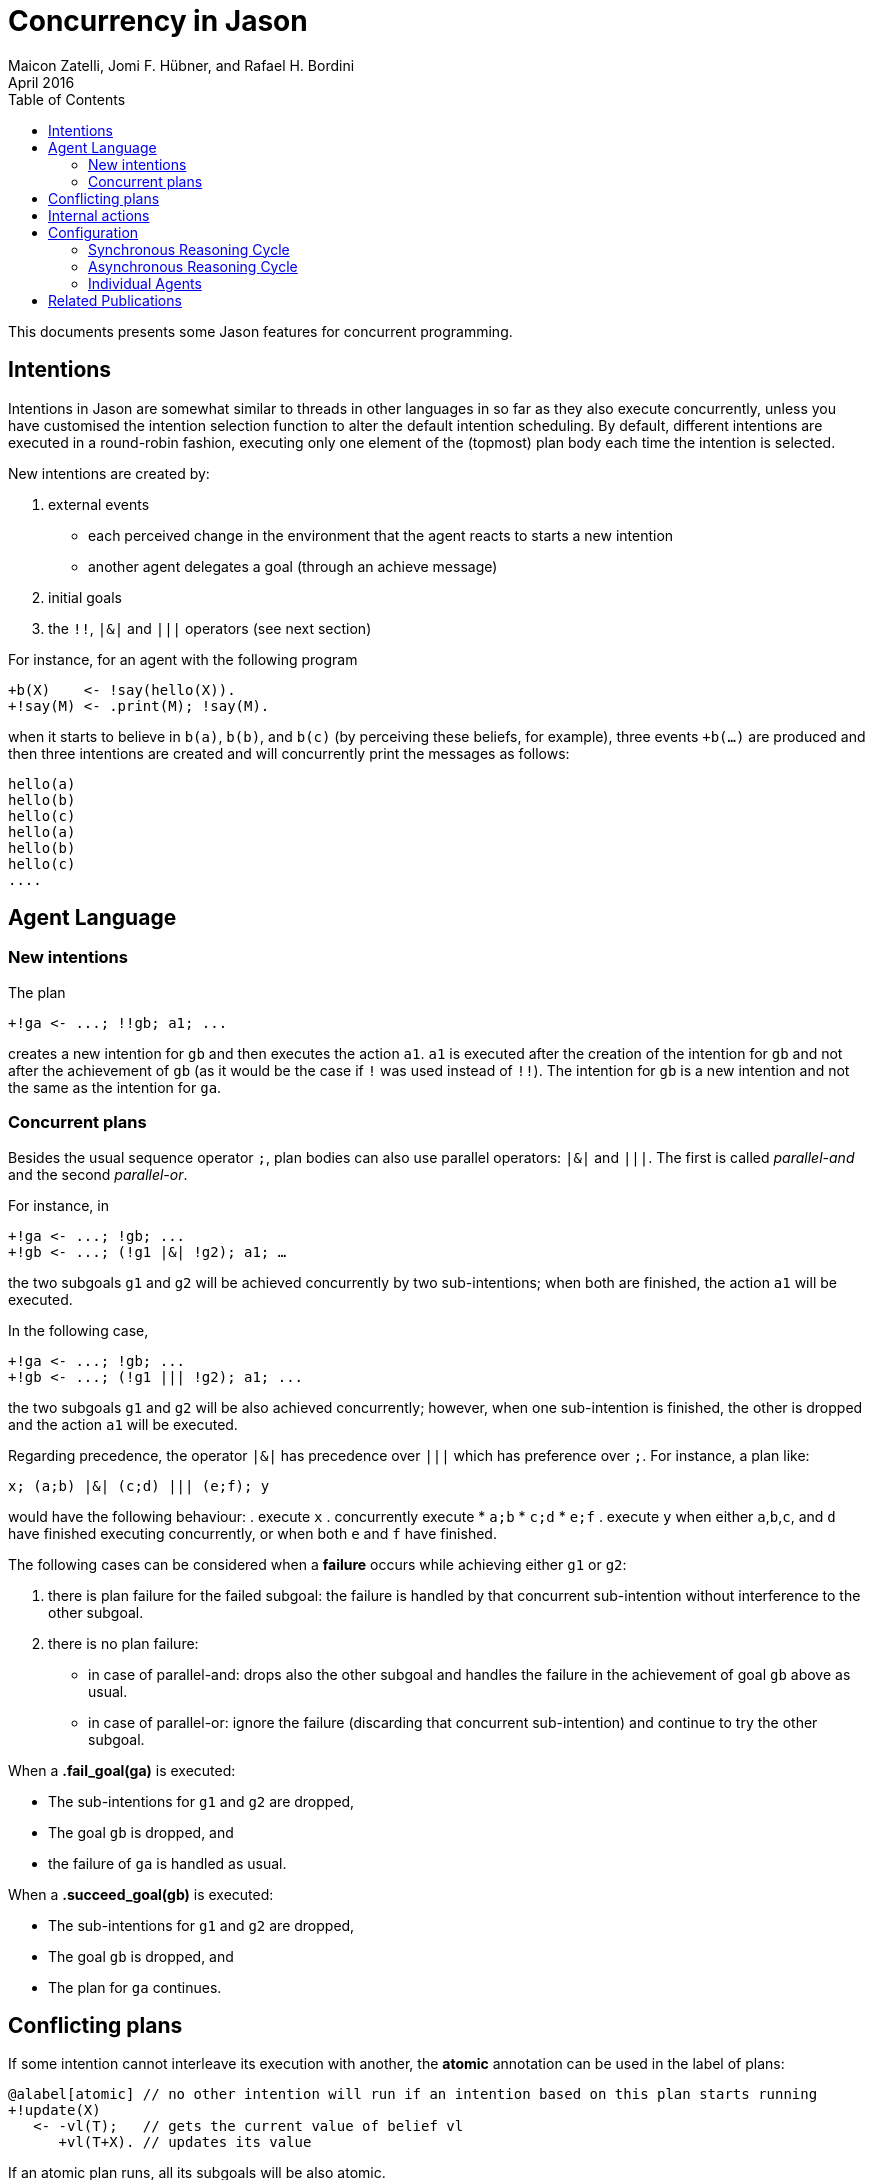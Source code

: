 = Concurrency in Jason
Maicon Zatelli, Jomi F. Hübner, and Rafael H. Bordini
April 2016
:toc: right
:source-highlighter: coderay
:coderay-linenums-mode: inline
:icons: font
:prewrap!:

ifdef::env-github[:outfilesuffix: .adoc]

This documents presents some Jason features for concurrent programming.

== Intentions

Intentions in Jason are somewhat similar to threads in other languages in so far as they also execute concurrently, unless you have customised the intention selection function to alter the default intention scheduling. By default, different intentions are executed in a round-robin fashion, executing only one element of the (topmost) plan body each time the intention is selected.

New intentions are created by:

. external events
* each perceived change in the environment that the agent reacts to starts a new intention
* another agent delegates a goal (through an achieve message)
. initial goals
. the `!!`, `|&|` and `|||` operators (see next section)
// . depending on the interpreter setting, other belief additions (besides those originating from perception of the environment) can also cause a new intention to be created.

For instance, for an agent with the following program
----
+b(X)    <- !say(hello(X)).
+!say(M) <- .print(M); !say(M).
----
when it starts to believe in `b(a)`, `b(b)`, and `b(c)` (by perceiving these beliefs, for example), three events `+b(...)` are produced and then three intentions are created and will concurrently print the messages as follows:

----
hello(a)
hello(b)
hello(c)
hello(a)
hello(b)
hello(c)
....
----

== Agent Language

=== New intentions

The plan
----
+!ga <- ...; !!gb; a1; ...
----

creates a new intention for `gb` and then executes the action `a1`. `a1` is executed after the creation of the intention for `gb` and not after the achievement of `gb` (as it would be the case if `!` was used instead of `!!`). The intention for `gb` is a new intention and not the same as the intention for `ga`.

=== Concurrent plans

Besides the usual sequence operator `;`,  plan bodies can also use parallel operators: `|&|` and `|||`. The first is called __parallel-and__ and the second __parallel-or__.

For instance, in

----
+!ga <- ...; !gb; ...
+!gb <- ...; (!g1 |&| !g2); a1; …
----

the two subgoals `g1` and `g2` will be achieved concurrently by two sub-intentions; when both are finished, the action `a1` will be executed.

In the following case,

----
+!ga <- ...; !gb; ...
+!gb <- ...; (!g1 ||| !g2); a1; ...
----

the two subgoals `g1` and `g2` will be also achieved concurrently; however, when one sub-intention is finished, the other is dropped and the action `a1` will be executed.

Regarding precedence, the operator `|&|` has precedence over `|||` which has preference over `;`. For instance, a plan like:

----
x; (a;b) |&| (c;d) ||| (e;f); y
----

would have the following behaviour:
. execute `x`
. concurrently execute
* `a;b`
* `c;d`
* `e;f`
. execute `y` when either `a`,`b`,`c`, and `d` have finished executing concurrently, or when both `e` and `f` have finished.


The following cases can be considered when a *failure* occurs while achieving either `g1` or `g2`:

. there is plan failure for the failed subgoal: the failure is handled by that concurrent sub-intention without interference to the other subgoal.
. there is no plan failure:
* in case of parallel-and: drops also the other subgoal and handles the failure in the achievement of goal `gb` above as usual.
* in case of parallel-or: ignore the failure (discarding that concurrent sub-intention) and continue to try the other subgoal.

When a *.fail_goal(ga)* is executed:

* The sub-intentions for `g1` and `g2` are dropped,
* The goal `gb` is dropped, and
* the failure of `ga` is handled as usual.

When a *.succeed_goal(gb)* is executed:

* The sub-intentions for `g1` and `g2` are dropped,
* The goal `gb` is dropped, and
* The plan for `ga` continues.

== Conflicting plans

If some intention cannot interleave its execution with another, the *atomic* annotation can be used in the label of plans:

----
@alabel[atomic] // no other intention will run if an intention based on this plan starts running
+!update(X)
   <- -vl(T);   // gets the current value of belief vl
      +vl(T+X). // updates its value
----

If an atomic plan runs, all its subgoals will be also atomic.

// add new support with conflict


== Internal actions

Some internal actions are useful for concurrent programming in Jason:

- http://jason.sourceforge.net/api/jason/stdlib/succeed_goal.html[.succeed_goal]
- http://jason.sourceforge.net/api/jason/stdlib/fail_goal.html[.fail_goal]
- http://jason.sourceforge.net/api/jason/stdlib/suspend.html[.suspend]
- http://jason.sourceforge.net/api/jason/stdlib/resume.html[.resume]
- http://jason.sourceforge.net/api/jason/stdlib/wait.html[.wait]

== Configuration

Different concurrency configurations can be set for the *Centralised* infrastructure in Jason.

The Jason agent reasoning cycle is executed considering three main stages: *sense*, *deliberate*, and *act*. Such stages can be executed in two different configurations:

. *Synchronously* (or sequentially):
In this configuration, the stages of the reasoning cycle are executed sequentially. One stage just starts its execution when the previous stage has finished its execution. For example, the deliberate stage only starts after sense.
. *Asynchronously* (or concurrently):
In this configuration, the stages of the reasoning cycle are executed concurrently. One stage can start its execution before the (usual) previous stage has finished. For example, an agent can execute its intentions at the same time as new intentions are being produced by the deliberate stage.

=== Synchronous Reasoning Cycle

==== One thread per agent

Each agent has its own thread, which means that if the MAS is composed of 100 agents, 100 threads will be created to execute the agents.

In the default configuration of the *.mas2j* project file

----
infrastructure: Centralised
----

the agent's thread runs each stage every reasoning cycle:

----
loop
  sense();
  deliberate();
  act();
----


When some stages must be executed more than once, the number of cycles for each stage must be informed. The parameters in the *.mas2j* for this configuration are presented below.

----
infrastructure: Centralised(threaded, <NUMBER-CYCLES-SENSE>, <NUMBER-CYCLES-DELIBERATE>, <NUMBER-CYCLES-ACT>)
----

and the reasoning cycle is:

----
loop
  do <NUMBER-CYCLES-SENSE> times:
    sense();
  do <NUMBER-CYCLES-DELIBERATE> times:
    deliberate();
  do <NUMBER-CYCLES-ACT> times:
    act();
----


`<NUMBER-CYCLES-SENSE>` is the maximum number of times that the sense stage is executed before the deliberate stage starts its execution. `<NUMBER-CYCLES-DELIBERATE>` is the maximum number of times that the deliberate stage is executed before the act stage starts its execution. `<NUMBER-CYCLES-ACT>` is the maximum number of times that the act stage is executed before the sense stage starts its execution.

In the example below, the sense and deliberate stages will be executed only `once`, while the act stage will be executed at most `5` times.

----
infrastructure: Centralised(threaded, 1, 1, 5)
----

If `9999` is informed for the act stage, then, at least one action of each intention will be executed in the act stage.

----
infrastructure: Centralised(threaded, 1, 1, 9999)
----

==== Thread pool

When the number of agents in the MAS is significantly higher than the number of computer cores, it makes more sense to use thread pools in order to minimize the overhead caused by managing many threads. In this configuration, a limited number of threads is used to execute all agents in the MAS. The parameters for this configuration are detailed below.

----
infrastructure: Centralised(pool, <NUMBER-THREADS>, [NUMBER-REASONING-CYCLES])
----

or

----
infrastructure: Centralised(pool, <NUMBER-THREADS>, <NUMBER-CYCLES-SENSE>, <NUMBER-CYCLES-DELIBERATE>, <NUMBER-CYCLES-ACT>, [NUMBER-REASONING-CYCLES])
----

The keyword *pool* makes the execution platform to create  one thread pool with `<NUMBER-THREADS>` threads. `[NUMBER-REASONING-CYCLES]` is the maximum number of times that the sequence sense-deliberate-act is executed (default value is `5`).

Each time a thread of the pool runs an agent, the following algorithm is executed:

----
do <NUMBER-REASONING-CYCLES> times:
  do <NUMBER-CYCLES-SENSE> times:
    sense();
  do <NUMBER-CYCLES-DELIBERATE> times:
    deliberate();
  do <NUMBER-CYCLES-ACT> times:
    act();
----

In the example below, a thread pool with `4` threads is created and each stage will be executed just `once`.

----
infrastructure: Centralised(pool,4)
----

In the example below, a thread pool with `4` threads is created and the sequence sense-deliberate-act is executed at most `5` times.

----
infrastructure: Centralised(pool,4,5)
----

In the example below, a thread pool with `4` threads is created, and the sense and deliberate stages are configured to execute just `once`, while the act stage will be executed at most `5` times.

----
infrastructure: Centralised(pool,4,1,1,5)
----

If `9999` is informed for the act stage, then, at least one action of each intention will be executed.

----
infrastructure: Centralised(pool,4,1,1,9999)
----

Finally, in the example below, the parameter `[NUMBER-REASONING-CYCLES]` is used. A thread pool with `4` threads is created, the sense and deliberate stages are configured to execute just `once`, while in the first case, the act stage executes at most `5` times, and in the second case, at least one action of each intention will be executed. In both cases, the sense-deliberate-act sequence will be repeated `10` times.

----
infrastructure: Centralised(pool,4,1,1,5,10)
infrastructure: Centralised(pool,4,1,1,9999,10)
----

A further configuration for pools is to execute only one stage everytime that a thread selects an agent. Thus, the thread, for example, will execute the sense stage and put the agent back to the queue, then, the next time that this agent is selected, the thread will execute the deliberate stage, and finally the act stage.

In this case, the algorithm presented previously is executed like this:

----
switch (stage)
  case SENSE:
    loop do <NUMBER-CYCLES-SENSE> times:
      sense();
    stage = DELIBERATE;
  case DELIBERATE:
    loop do <NUMBER-CYCLES-DELIBERATE> times:
      deliberate();
    stage = ACT;
  case ACT:
    loop do <NUMBER-CYCLES-ACT> times:
      act();
    stage = SENSE;
----

The parameters are almost the same as before, however, the first parameter must be defined as *synch_scheduled* and `[NUMBER-REASONING-CYCLES]` is not a parameter for this configuration. Thus, the examples aforementioned could be written like this:

In this example, each stage will be executed `once`.

----
infrastructure: Centralised(synch_scheduled,4)
----

In this example, each stage is executed at most `5` times.

----
infrastructure: Centralised(synch_scheduled,4,5)
----

In this example, the sense and deliberate stages are executed `once`, while the act stage is executed at most `5` times.

----
infrastructure: Centralised(synch_scheduled,4,1,1,5)
----

In this example, the sense and deliberate stages are executed `once`, and at least one action of each intention will be executed in the act stage.

----
infrastructure: Centralised(synch_scheduled,4,1,1,9999)
----

=== Asynchronous Reasoning Cycle

The asynchronous configuration can be configured to use a single thread pool to execute all the stages or to use one dedicated thread pool to execute each stage.

In the case of asynchronous execution, the tasks in the pool are the execution of a stage. The algorithm is the same independent of the number of threads or thread pools. Thus, each thread executes the stage according to its tasks, like the algorithm below.

----
switch (task.stage)
  case SENSE:
    loop do <NUMBER-CYCLES-SENSE> times:
      sense();
  case DELIBERATE:
    loop do <NUMBER-CYCLES-DELIBERATE> times:
      deliberate();
  case ACT:
    loop do <NUMBER-CYCLES-ACT> times:
      act();
----

The paremeters to use a single thread pool are presented below:

----
infrastructure: Centralised(asynch_shared, <NUMBER-THREADS>, [NUMBER-REASONING-CYCLES])
----

The parameters to use a thread pool to execute each stage are presented below:

----
infrastructure: Centralised(asynch_shared, <NUMBER-THREADS>, <NUMBER-CYCLES-SENSE>, <NUMBER-CYCLES-DELIBERATE>, <NUMBER-CYCLES-ACT>)
----

As in the pool case, the keyword *asynch_shared* makes the execution platform to create a thread pool with `<NUMBER-THREADS>` threads.

In the example below, a thread pool with `4` threads is created and each stage will be executed just `once`.

----
infrastructure: Centralised(asynch_shared,4)
----

In the example below, a thread pool with `4` threads is created and each stage is executed at most `15` times.

----
infrastructure: Centralised(asynch_shared,4,15)
----

In the example below, a thread pool with `4` threads is created, the sense and deliberate stages are configured to execute at most `15` times, and the act stage will be executed at most `20` times.

----
infrastructure: Centralised(asynch_shared,4,15,15,20)
----

Each stage can be executed by a different thread pool. The parameters for this configuration are presented below.

----
infrastructure: Centralised(asynch, <NUMBER-THREADS-SENSE>, <NUMBER-THREADS-DELIBERATE>, <NUMBER-THREADS-ACT>, [NUMBER-CYCLES])
----

or

----
infrastructure: Centralised(asynch, <NUMBER-THREADS-SENSE>, <NUMBER-THREADS-DELIBERATE>, <NUMBER-THREADS-ACT>, <NUMBER-CYCLES-SENSE>, <NUMBER-CYCLES-DELIBERATE>, <NUMBER-CYCLES-ACT>)
----

The keyword *asynch* makes the execution platform to create `three` thread pools, one for each stage. `<NUMBER-THREADS-SENSE>` is the number of threads for the thread pool to execute the sense stage. `<NUMBER-THREADS-DELIBERATE>` is the number of threads for the thread pool to execute the deliberate stage. `<NUMBER-THREADS-ACT>` is the number of threads for the thread pool to execute the act stage.

In the example below, `three` thread pools with `4` threads are created, and each stage is executed just `once`.

----
infrastructure: Centralised(asynch,4,4,4)
----

In the example below, `three` thread pools with `4` threads each are created and each stage is executed at most `15` times.

----
infrastructure: Centralised(asynch,4,4,4,15)
----

In the example below, `three` thread pools with `4` threads each are created, the sense and deliberate stages are configured to execute at most `15` times, and the act stage will be executed at most `20` times.

----
infrastructure: Centralised(asynch,4,4,4,15,15,20)
----


=== Individual Agents

Besides the global configuration for the MAS. Jason allows to configure the number of cycles for each agent individually, allowing  to define a kind of priority by giving more CPU for certain agents than others. The parameters for the agents are presented by means of the two examples below.

In this example, the parameters of the agent *ana* say that the number of cycles for the sense and deliberate stages are `2`, while the number of cycles for the act stage are `10`.

----
ana [cycles_sense = 2, cycles_deliberate = 2, cycles_act = 10];
----

In this example, the parameters of the agent *bob* says that the number of cycles for the all stages must be `10`.

----
bob [cycles = 10];
----

== Related Publications

. Alex Muscar, Costin Badica. *Monadic Foundations for Promises in Jason*. ITC, v. 43, n. 1, p. 65–72, 2014. DOI: http://dx.doi.org/10.5755/j01.itc.43.1.4586[10.5755/j01.itc.43.1.4586]

. Alex Muscar. *Agents for the 21st century: the blueprint agent programming language*. In: Proc. of the 1st AAMAS Workshop on Engineering MultiAgent Systems, 2013. p. 49–64.

. Maicon R. Zatelli, Alessandro Ricci, Jomi F. Hübner. *A Concurrent Architecture for Agent Reasoning Cycle Execution in Jason*. In: 13th European Conference on Multi-Agent Systems (EUMAS), 2016, Athens. Multi-Agent Systems and Agreement Technologies, 2016. v. 9571. p. 425-440. DOI: http://dx.doi.org/10.1007/978-3-319-33509-4_33[10.1007/978-3-319-33509-4_33]

. Maicon R. Zatelli, Alessandro Ricci, Jomi F. Hübner. *Evaluating Different Concurrency Configurations for Executing Multi-Agent Systems*. In: 3rd International Workshop on Engineering Multi-agent Systems (EMAS@AAMAS), 2015, Istanbul. Engineering Multi-agent Systems, 2015. v. 9318. p. 212-230. DOI: http://dx.doi.org/10.1007/978-3-319-26184-3_12[10.1007/978-3-319-26184-3_12]

. Pascual Pérez-Carro, Francisco Grimaldo, Miguel Lozano, Juan M. Orduña. *Characterization of the Jason Multiagent Platform on Multicore Processors*.  Scientific Programming 22(1). p 21-35, 2014. DOI: http://dx.doi.org/10.3233/SPR-130375[10.3233/SPR-130375]

. Victor Fernández-Bauset, Francisco Grimaldo, Miguel Lozano, Juan M. Orduña. *Tuning Java to Run Interactive Multiagent Simulations over Jason*. In: LI, J. (Ed.). Australasian Conference on Artificial Intelligence, 2010. (Lecture Notes in Computer Science, v. 6464), p. 354–363. DOI: http://dx.doi.org/10.1007/978-3-642-17432-2_36[10.1007/978-3-642-17432-2_36]

. Victor Fernández, Francisco Grimaldo, Miguel Lozano, Juan M. Orduña. *Evaluating Jason for Distributed Crowd Simulations*. In: FILIPE, J.; FRED, A. L. N.; SHARP, B. (Ed.). ICAART (2). [S.l.]: INSTICC Press, 2010. p. 206–211. ISBN 978-989-674-022-1.


// == Examples

// Examples and performance evaluation of toy cases

// == Open Issues
// Do we have them?
